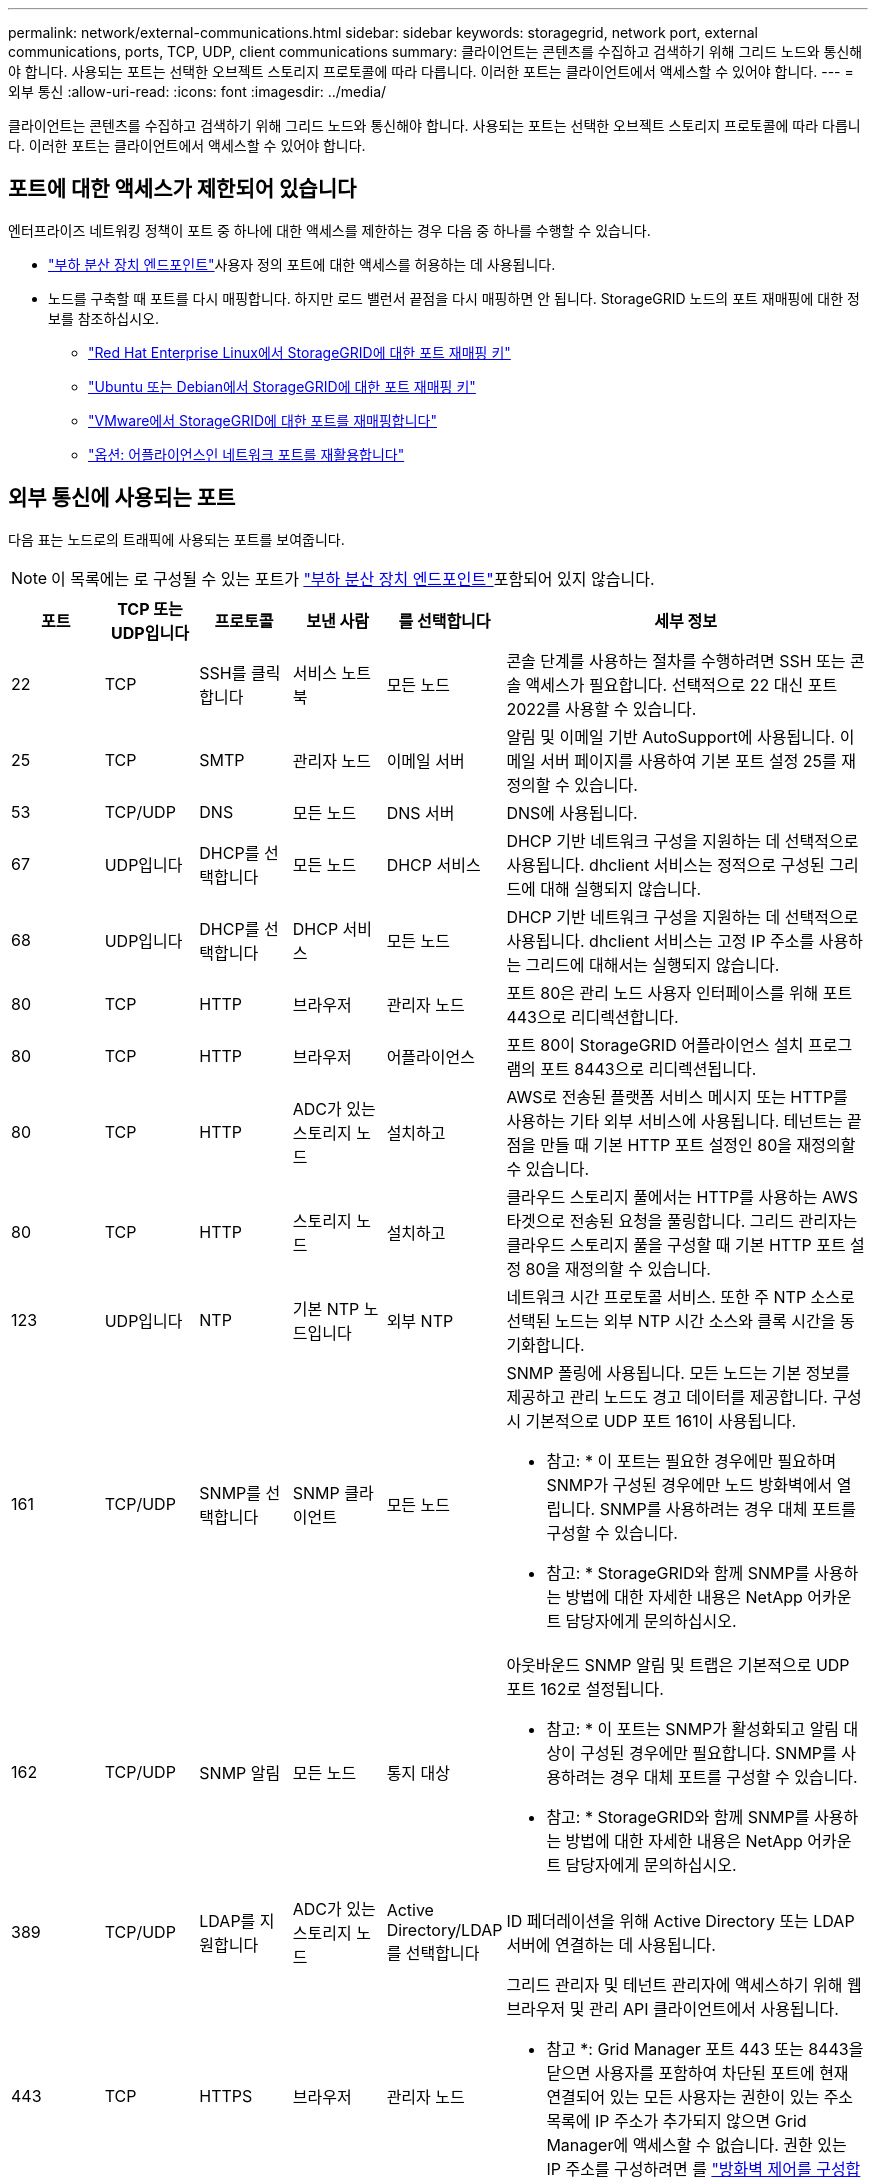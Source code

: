---
permalink: network/external-communications.html 
sidebar: sidebar 
keywords: storagegrid, network port, external communications, ports, TCP, UDP, client communications 
summary: 클라이언트는 콘텐츠를 수집하고 검색하기 위해 그리드 노드와 통신해야 합니다. 사용되는 포트는 선택한 오브젝트 스토리지 프로토콜에 따라 다릅니다. 이러한 포트는 클라이언트에서 액세스할 수 있어야 합니다. 
---
= 외부 통신
:allow-uri-read: 
:icons: font
:imagesdir: ../media/


[role="lead"]
클라이언트는 콘텐츠를 수집하고 검색하기 위해 그리드 노드와 통신해야 합니다. 사용되는 포트는 선택한 오브젝트 스토리지 프로토콜에 따라 다릅니다. 이러한 포트는 클라이언트에서 액세스할 수 있어야 합니다.



== 포트에 대한 액세스가 제한되어 있습니다

엔터프라이즈 네트워킹 정책이 포트 중 하나에 대한 액세스를 제한하는 경우 다음 중 하나를 수행할 수 있습니다.

* link:../admin/configuring-load-balancer-endpoints.html["부하 분산 장치 엔드포인트"]사용자 정의 포트에 대한 액세스를 허용하는 데 사용됩니다.
* 노드를 구축할 때 포트를 다시 매핑합니다. 하지만 로드 밸런서 끝점을 다시 매핑하면 안 됩니다. StorageGRID 노드의 포트 재매핑에 대한 정보를 참조하십시오.
+
** link:../rhel/creating-node-configuration-files.html#port-remap-keys["Red Hat Enterprise Linux에서 StorageGRID에 대한 포트 재매핑 키"]
** link:../ubuntu/creating-node-configuration-files.html#port-remap-keys["Ubuntu 또는 Debian에서 StorageGRID에 대한 포트 재매핑 키"]
** link:../vmware/deploying-storagegrid-node-as-virtual-machine.html#vmware-remap-ports["VMware에서 StorageGRID에 대한 포트를 재매핑합니다"]
** https://docs.netapp.com/us-en/storagegrid-appliances/installconfig/optional-remapping-network-ports-for-appliance.html["옵션: 어플라이언스인 네트워크 포트를 재활용합니다"^]






== 외부 통신에 사용되는 포트

다음 표는 노드로의 트래픽에 사용되는 포트를 보여줍니다.


NOTE: 이 목록에는 로 구성될 수 있는 포트가 link:../admin/configuring-load-balancer-endpoints.html["부하 분산 장치 엔드포인트"]포함되어 있지 않습니다.

[cols="1a,1a,1a,1a,1a,4a"]
|===
| 포트 | TCP 또는 UDP입니다 | 프로토콜 | 보낸 사람 | 를 선택합니다 | 세부 정보 


 a| 
22
 a| 
TCP
 a| 
SSH를 클릭합니다
 a| 
서비스 노트북
 a| 
모든 노드
 a| 
콘솔 단계를 사용하는 절차를 수행하려면 SSH 또는 콘솔 액세스가 필요합니다. 선택적으로 22 대신 포트 2022를 사용할 수 있습니다.



 a| 
25
 a| 
TCP
 a| 
SMTP
 a| 
관리자 노드
 a| 
이메일 서버
 a| 
알림 및 이메일 기반 AutoSupport에 사용됩니다. 이메일 서버 페이지를 사용하여 기본 포트 설정 25를 재정의할 수 있습니다.



 a| 
53
 a| 
TCP/UDP
 a| 
DNS
 a| 
모든 노드
 a| 
DNS 서버
 a| 
DNS에 사용됩니다.



 a| 
67
 a| 
UDP입니다
 a| 
DHCP를 선택합니다
 a| 
모든 노드
 a| 
DHCP 서비스
 a| 
DHCP 기반 네트워크 구성을 지원하는 데 선택적으로 사용됩니다. dhclient 서비스는 정적으로 구성된 그리드에 대해 실행되지 않습니다.



 a| 
68
 a| 
UDP입니다
 a| 
DHCP를 선택합니다
 a| 
DHCP 서비스
 a| 
모든 노드
 a| 
DHCP 기반 네트워크 구성을 지원하는 데 선택적으로 사용됩니다. dhclient 서비스는 고정 IP 주소를 사용하는 그리드에 대해서는 실행되지 않습니다.



 a| 
80
 a| 
TCP
 a| 
HTTP
 a| 
브라우저
 a| 
관리자 노드
 a| 
포트 80은 관리 노드 사용자 인터페이스를 위해 포트 443으로 리디렉션합니다.



 a| 
80
 a| 
TCP
 a| 
HTTP
 a| 
브라우저
 a| 
어플라이언스
 a| 
포트 80이 StorageGRID 어플라이언스 설치 프로그램의 포트 8443으로 리디렉션됩니다.



 a| 
80
 a| 
TCP
 a| 
HTTP
 a| 
ADC가 있는 스토리지 노드
 a| 
설치하고
 a| 
AWS로 전송된 플랫폼 서비스 메시지 또는 HTTP를 사용하는 기타 외부 서비스에 사용됩니다. 테넌트는 끝점을 만들 때 기본 HTTP 포트 설정인 80을 재정의할 수 있습니다.



 a| 
80
 a| 
TCP
 a| 
HTTP
 a| 
스토리지 노드
 a| 
설치하고
 a| 
클라우드 스토리지 풀에서는 HTTP를 사용하는 AWS 타겟으로 전송된 요청을 풀링합니다. 그리드 관리자는 클라우드 스토리지 풀을 구성할 때 기본 HTTP 포트 설정 80을 재정의할 수 있습니다.



 a| 
123
 a| 
UDP입니다
 a| 
NTP
 a| 
기본 NTP 노드입니다
 a| 
외부 NTP
 a| 
네트워크 시간 프로토콜 서비스. 또한 주 NTP 소스로 선택된 노드는 외부 NTP 시간 소스와 클록 시간을 동기화합니다.



 a| 
161
 a| 
TCP/UDP
 a| 
SNMP를 선택합니다
 a| 
SNMP 클라이언트
 a| 
모든 노드
 a| 
SNMP 폴링에 사용됩니다. 모든 노드는 기본 정보를 제공하고 관리 노드도 경고 데이터를 제공합니다. 구성 시 기본적으로 UDP 포트 161이 사용됩니다.

* 참고: * 이 포트는 필요한 경우에만 필요하며 SNMP가 구성된 경우에만 노드 방화벽에서 열립니다. SNMP를 사용하려는 경우 대체 포트를 구성할 수 있습니다.

* 참고: * StorageGRID와 함께 SNMP를 사용하는 방법에 대한 자세한 내용은 NetApp 어카운트 담당자에게 문의하십시오.



 a| 
162
 a| 
TCP/UDP
 a| 
SNMP 알림
 a| 
모든 노드
 a| 
통지 대상
 a| 
아웃바운드 SNMP 알림 및 트랩은 기본적으로 UDP 포트 162로 설정됩니다.

* 참고: * 이 포트는 SNMP가 활성화되고 알림 대상이 구성된 경우에만 필요합니다. SNMP를 사용하려는 경우 대체 포트를 구성할 수 있습니다.

* 참고: * StorageGRID와 함께 SNMP를 사용하는 방법에 대한 자세한 내용은 NetApp 어카운트 담당자에게 문의하십시오.



 a| 
389
 a| 
TCP/UDP
 a| 
LDAP를 지원합니다
 a| 
ADC가 있는 스토리지 노드
 a| 
Active Directory/LDAP를 선택합니다
 a| 
ID 페더레이션을 위해 Active Directory 또는 LDAP 서버에 연결하는 데 사용됩니다.



 a| 
443
 a| 
TCP
 a| 
HTTPS
 a| 
브라우저
 a| 
관리자 노드
 a| 
그리드 관리자 및 테넌트 관리자에 액세스하기 위해 웹 브라우저 및 관리 API 클라이언트에서 사용됩니다.

* 참고 *: Grid Manager 포트 443 또는 8443을 닫으면 사용자를 포함하여 차단된 포트에 현재 연결되어 있는 모든 사용자는 권한이 있는 주소 목록에 IP 주소가 추가되지 않으면 Grid Manager에 액세스할 수 없습니다. 권한 있는 IP 주소를 구성하려면 를 link:../admin/configure-firewall-controls.html["방화벽 제어를 구성합니다"]참조하십시오.



 a| 
443
 a| 
TCP
 a| 
HTTPS
 a| 
관리자 노드
 a| 
Active Directory를 클릭합니다
 a| 
SSO(Single Sign-On)가 활성화된 경우 Active Directory에 연결하는 관리 노드에서 사용됩니다.



 a| 
443
 a| 
TCP
 a| 
HTTPS
 a| 
ADC가 있는 스토리지 노드
 a| 
설치하고
 a| 
AWS로 전송된 플랫폼 서비스 메시지 또는 HTTPS를 사용하는 기타 외부 서비스에 사용됩니다. 테넌트는 끝점을 만들 때 기본 HTTP 포트 설정인 443을 재정의할 수 있습니다.



 a| 
443
 a| 
TCP
 a| 
HTTPS
 a| 
스토리지 노드
 a| 
설치하고
 a| 
클라우드 스토리지 풀에서는 HTTPS를 사용하는 AWS 타겟으로 전송된 요청을 풀링합니다. 그리드 관리자는 클라우드 스토리지 풀을 구성할 때 기본 HTTPS 포트 설정 443을 재정의할 수 있습니다.



 a| 
2022년
 a| 
TCP
 a| 
SSH를 클릭합니다
 a| 
서비스 노트북
 a| 
모든 노드
 a| 
콘솔 단계를 사용하는 절차를 수행하려면 SSH 또는 콘솔 액세스가 필요합니다. 선택적으로 2022 대신 포트 22를 사용할 수 있습니다.



 a| 
5353
 a| 
UDP입니다
 a| 
mDNS
 a| 
모든 노드
 a| 
모든 노드
 a| 
전체 그리드 IP 변경 및 설치, 확장 및 복구 중에 기본 관리 노드 검색에 사용되는 멀티캐스트 DNS(mDNS) 서비스를 제공합니다.



 a| 
5696
 a| 
TCP
 a| 
KMIP
 a| 
어플라이언스
 a| 
킬로미터
 a| 
KMIP(Key Management Interoperability Protocol) 노드 암호화를 위해 구성된 어플라이언스에서 KMS(Key Management Server)로의 외부 트래픽(StorageGRID 어플라이언스 설치 프로그램의 KMS 구성 페이지에 다른 포트가 지정되지 않은 경우)



 a| 
8022
 a| 
TCP
 a| 
SSH를 클릭합니다
 a| 
서비스 노트북
 a| 
모든 노드
 a| 
포트 8022의 SSH는 지원 및 문제 해결을 위해 어플라이언스 및 가상 노드 플랫폼에서 기본 운영 체제에 대한 액세스 권한을 부여합니다. 이 포트는 Linux 기반(베어 메탈) 노드에 사용되지 않으며 그리드 노드 간에 또는 정상 운영 중에 액세스할 필요가 없습니다.



 a| 
8443
 a| 
TCP
 a| 
HTTPS
 a| 
브라우저
 a| 
관리자 노드
 a| 
선택 사항. 웹 브라우저 및 관리 API 클라이언트에서 Grid Manager에 액세스하는 데 사용됩니다. Grid Manager와 Tenant Manager 통신을 구분하는 데 사용할 수 있습니다.

* 참고 *: Grid Manager 포트 443 또는 8443을 닫으면 사용자를 포함하여 차단된 포트에 현재 연결되어 있는 모든 사용자는 권한이 있는 주소 목록에 IP 주소가 추가되지 않으면 Grid Manager에 액세스할 수 없습니다. 권한 있는 IP 주소를 구성하려면 를 link:../admin/configure-firewall-controls.html["방화벽 제어를 구성합니다"]참조하십시오.



 a| 
9022
 a| 
TCP
 a| 
SSH를 클릭합니다
 a| 
서비스 노트북
 a| 
어플라이언스
 a| 
지원 및 문제 해결을 위해 사전 구성 모드에서 StorageGRID 어플라이언스에 대한 액세스 권한을 부여합니다. 이 포트는 그리드 노드 간 또는 정상 작업 중에 액세스할 필요가 없습니다.



 a| 
9091
 a| 
TCP
 a| 
HTTPS
 a| 
외부 Grafana 서비스
 a| 
관리자 노드
 a| 
외부 Grafana 서비스에서 StorageGRID Prometheus 서비스에 안전하게 액세스하는 데 사용됩니다.

* 참고: * 이 포트는 인증서 기반 Prometheus 액세스가 활성화된 경우에만 필요합니다.



 a| 
9092
 a| 
TCP
 a| 
카프카
 a| 
ADC가 있는 스토리지 노드
 a| 
Kafka 클러스터
 a| 
Kafka 클러스터로 전송되는 플랫폼 서비스 메시지에 사용됩니다. 테넌트는 엔드포인트를 생성할 때 기본 Kafka 포트 설정인 9092를 재정의할 수 있습니다.



 a| 
9443
 a| 
TCP
 a| 
HTTPS
 a| 
브라우저
 a| 
관리자 노드
 a| 
선택 사항. 테넌트 관리자를 액세스하기 위해 웹 브라우저 및 관리 API 클라이언트에서 사용됩니다. Grid Manager와 Tenant Manager 통신을 구분하는 데 사용할 수 있습니다.



 a| 
18082
 a| 
TCP
 a| 
HTTPS
 a| 
S3 클라이언트
 a| 
스토리지 노드
 a| 
S3 클라이언트 트래픽이 스토리지 노드(HTTPS)로 직접 연결됩니다.



 a| 
18083
 a| 
TCP
 a| 
HTTPS
 a| 
SWIFT 클라이언트
 a| 
스토리지 노드
 a| 
Swift 클라이언트 트래픽이 스토리지 노드(HTTPS)로 직접 연결됩니다.



 a| 
18084
 a| 
TCP
 a| 
HTTP
 a| 
S3 클라이언트
 a| 
스토리지 노드
 a| 
S3 클라이언트 트래픽이 스토리지 노드(HTTP)로 직접 연결됩니다.



 a| 
18085
 a| 
TCP
 a| 
HTTP
 a| 
SWIFT 클라이언트
 a| 
스토리지 노드
 a| 
Swift 클라이언트 트래픽이 스토리지 노드(HTTP)로 직접 연결됩니다.



 a| 
23000-23999 을 참조하십시오
 a| 
TCP
 a| 
HTTPS
 a| 
그리드 간 복제를 위한 소스 그리드의 모든 노드
 a| 
교차 그리드 복제를 위한 대상 그리드의 관리 노드 및 게이트웨이 노드
 a| 
이 포트 범위는 그리드 페더레이션 연결용으로 예약되어 있습니다. 지정된 접속의 두 그리드는 동일한 포트를 사용합니다.

|===